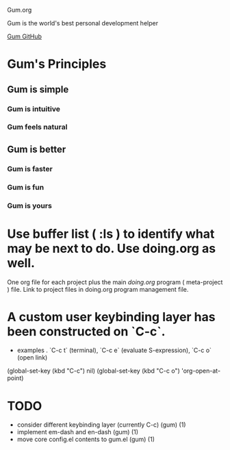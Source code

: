 Gum.org

Gum is the world's best personal development helper

[[https://github.com/usefulmove/gum][Gum GitHub]]


* Gum's Principles
** Gum is simple
*** Gum is intuitive
*** Gum feels natural
** Gum is better
*** Gum is faster
*** Gum is fun
*** Gum is yours


* Use buffer list ( :ls ) to identify what may be next to do. Use doing.org as well.
One org file for each project plus the main [[~/repos/doing/doing.org][doing.org]] program ( meta-project ) file.
Link to project files in doing.org program management file.

* A custom user keybinding layer has been constructed on `C-c`.
- examples . `C-c t` (terminal), `C-c e` (evaluate S-expression), `C-c o` (open link)

(global-set-key (kbd "C-c") nil)
(global-set-key (kbd "C-c o") 'org-open-at-point)


* TODO
- consider different keybinding layer (currently C-c) (gum) (1)
- implement em-dash and en-dash (gum) (1)
- move core config.el contents to gum.el (gum) (1)
